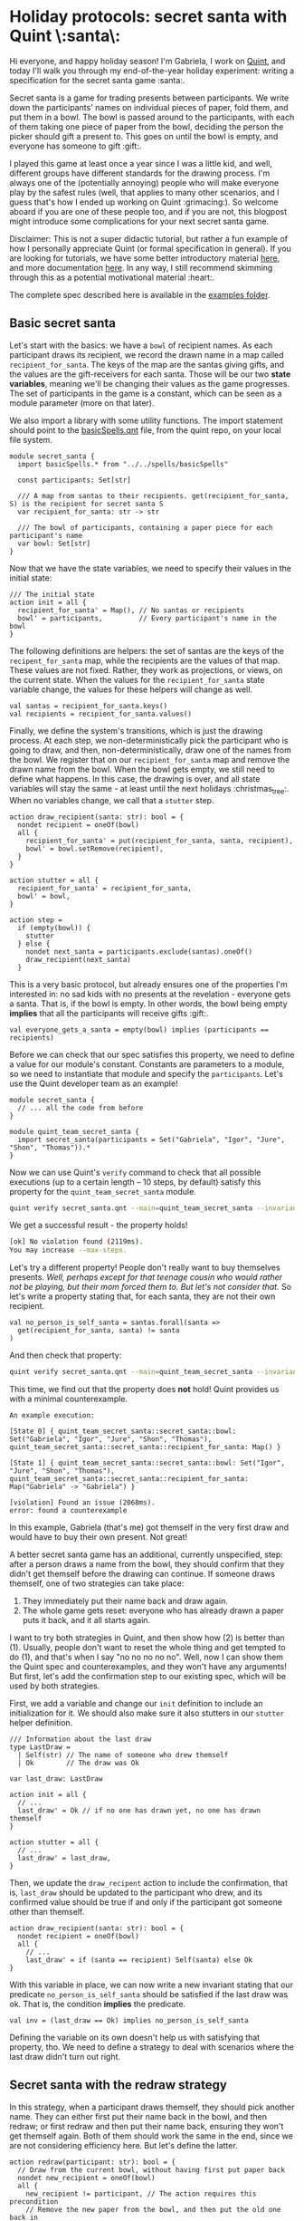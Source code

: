 * Holiday protocols: secret santa with Quint \:santa\:

Hi everyone, and happy holiday season! I'm Gabriela, I work on [[https://github.com/informalsystems/quint][Quint]], and today I'll walk you through my end-of-the-year holiday experiment: writing a specification for the secret santa game :santa:.

Secret santa is a game for trading presents between participants. We write down the participants' names on individual pieces of paper, fold them, and put them in a bowl. The bowl is passed around to the participants, with each of them taking one piece of paper from the bowl, deciding the person the picker should gift a present to. This goes on until the bowl is empty, and everyone has someone to gift :gift:.

I played this game at least once a year since I was a little kid, and well, different groups have different standards for the drawing process. I'm always one of the (potentially annoying) people who will make everyone play by the safest rules (well, that applies to many other scenarios, and I guess that's how I ended up working on Quint :grimacing:). So welcome aboard if you are one of these people too, and if you are not, this blogpost might introduce some complications for your next secret santa game.

Disclaimer: This is not a super didactic tutorial, but rather a fun example of how I personally appreciate Quint (or formal specification in general). If you are looking for tutorials, we have some better introductory material [[https://github.com/informalsystems/quint/tree/main/tutorials][here]], and more documentation [[https://github.com/informalsystems/quint/tree/main/doc][here]]. In any way, I still recommend skimming through this as a potential motivational material :heart:.

The complete spec described here is available in the [[https://github.com/informalsystems/quint/tree/main/examples/games/secret-santa/secret_santa.qnt][examples folder]].

** Basic secret santa

Let's start with the basics: we have a =bowl= of recipient names. As each
participant draws its recipient, we record the drawn name in a map called
=recipient_for_santa=. The keys of the map are the santas giving gifts, and the
values are the gift-receivers for each santa. Those will be our two *state
variables*, meaning we'll be changing their values as the game progresses.
The set of participants in the game is a constant, which can be seen as
a module parameter (more on that later).

We also import a library with some utility functions. The import statement
should point to the [[https://github.com/informalsystems/quint/blob/main/examples/spells/basicSpells.qnt][basicSpells.qnt]] file, from the quint repo, on your local file
system.

#+begin_src bluespec
module secret_santa {
  import basicSpells.* from "../../spells/basicSpells"

  const participants: Set[str]

  /// A map from santas to their recipients. get(recipient_for_santa, S) is the recipient for secret santa S
  var recipient_for_santa: str -> str

  /// The bowl of participants, containing a paper piece for each participant's name
  var bowl: Set[str]
}
#+end_src

Now that we have the state variables, we need to specify their values in the initial state:
#+begin_src bluespec
/// The initial state
action init = all {
  recipient_for_santa' = Map(), // No santas or recipients
  bowl' = participants,         // Every participant's name in the bowl
}
#+end_src


The following definitions are helpers: the set of santas are the keys of the =recipent_for_santa= map, while the recipients are the values of that map. These values are not fixed. Rather, they work as projections, or views, on the current state. When the values for the =recipient_for_santa= state variable change, the values for these helpers will change as well.
#+begin_src bluespec
val santas = recipient_for_santa.keys()
val recipients = recipient_for_santa.values()
#+end_src

Finally, we define the system's transitions, which is just the drawing process. At each step, we non-deterministically pick the participant who is going to draw, and then, non-deterministically, draw one of the names from the bowl. We register that on our =recipient_for_santa= map and remove the drawn name from the bowl. When the bowl gets empty, we still need to define what happens. In this case, the drawing is over, and all state variables will stay the same - at least until the next holidays :christmas_tree:. When no variables change, we call that a =stutter= step.

#+begin_src bluespec
action draw_recipient(santa: str): bool = {
  nondet recipient = oneOf(bowl)
  all {
    recipient_for_santa' = put(recipient_for_santa, santa, recipient),
    bowl' = bowl.setRemove(recipient),
  }
}

action stutter = all {
  recipient_for_santa' = recipient_for_santa,
  bowl' = bowl,
}

action step =
  if (empty(bowl)) {
    stutter
  } else {
    nondet next_santa = participants.exclude(santas).oneOf()
    draw_recipient(next_santa)
  }
#+end_src

This is a very basic protocol, but already ensures one of the properties I'm
interested in: no sad kids with no presents at the revelation - everyone gets a
santa. That is, if the bowl is empty. In other words, the bowl being empty
*implies* that all the participants will receive gifts :gift:.

#+begin_src bluespec
val everyone_gets_a_santa = empty(bowl) implies (participants == recipients)
#+end_src

Before we can check that our spec satisfies this property, we need to define a
value for our module's constant. Constants are parameters to a module, so we need
to instantiate that module and specify the =participants=.  Let's use the Quint
developer team as an example!

#+begin_src bluespec
module secret_santa {
  // ... all the code from before
}

module quint_team_secret_santa {
  import secret_santa(participants = Set("Gabriela", "Igor", "Jure", "Shon", "Thomas")).*
}
#+end_src

Now we can use Quint's =verify= command to check that all possible executions
(up to a certain length -- 10 steps, by default) satisfy this property for the =quint_team_secret_santa= module.

#+begin_src sh
quint verify secret_santa.qnt --main=quint_team_secret_santa --invariant=everyone_gets_a_santa
#+end_src

We get a successful result - the property holds!
#+begin_src sh
[ok] No violation found (2119ms).
You may increase --max-steps.
#+end_src

Let's try a different property! People don't really want to buy themselves
presents. /Well, perhaps except for that teenage cousin who would rather not be
playing, but their mom forced them to. But let's not consider that./ So let's
write a property stating that, for each santa, they are not their own recipient.
#+begin_src bluespec
val no_person_is_self_santa = santas.forall(santa =>
  get(recipient_for_santa, santa) != santa
)
#+end_src

And then check that property:
#+begin_src sh
quint verify secret_santa.qnt --main=quint_team_secret_santa --invariant=no_person_is_self_santa
#+end_src

This time, we find out that the property does *not* hold! Quint provides us with a minimal counterexample.
#+begin_src bluespec
An example execution:

[State 0] { quint_team_secret_santa::secret_santa::bowl: Set("Gabriela", "Igor", "Jure", "Shon", "Thomas"), quint_team_secret_santa::secret_santa::recipient_for_santa: Map() }

[State 1] { quint_team_secret_santa::secret_santa::bowl: Set("Igor", "Jure", "Shon", "Thomas"), quint_team_secret_santa::secret_santa::recipient_for_santa: Map("Gabriela" -> "Gabriela") }

[violation] Found an issue (2068ms).
error: found a counterexample
#+end_src

In this example, Gabriela (that's me) got themself in the very first draw and would have to buy their own present. Not great!

A better secret santa game has an additional, currently unspecified, step: after
a person draws a name from the bowl, they should confirm that they didn't get
themself before the drawing can continue. If someone draws themself, one of two strategies can take place:
  1. They immediately put their name back and draw again.
  2. The whole game gets reset: everyone who has already drawn a paper puts it back, and it all starts again.

I want to try both strategies in Quint, and then show how (2) is better than (1). Usually, people don't want to reset the whole thing and get tempted to do (1), and that's when I say "no no no no no". Well, now I can show them the Quint spec and counterexamples, and they won't have any arguments! But first, let's add the confirmation step to our existing spec, which will be used by both strategies.

First, we add a variable and change our =init= definition to include an initialization for it. We should also make sure it also stutters in our =stutter= helper definition.
#+begin_src bluespec
/// Information about the last draw
type LastDraw =
  | Self(str) // The name of someone who drew themself
  | Ok        // The draw was Ok

var last_draw: LastDraw

action init = all {
  // ...
  last_draw' = Ok // if no one has drawn yet, no one has drawn themself
}

action stutter = all {
  // ...
  last_draw' = last_draw,
}
#+end_src

Then, we update the =draw_recipent= action to include the confirmation, that is, =last_draw= should be updated to the participant who drew, and its confirmed value should be true if and only if the participant got someone other than themself.
#+begin_src bluespec
action draw_recipient(santa: str): bool = {
  nondet recipient = oneOf(bowl)
  all {
    // ...
    last_draw' = if (santa == recipient) Self(santa) else Ok
}
#+end_src

With this variable in place, we can now write a new invariant stating that our predicate =no_person_is_self_santa= should be satisfied if the last draw was ok. That is, the condition *implies* the predicate.
#+begin_src bluespec
val inv = (last_draw == Ok) implies no_person_is_self_santa
#+end_src

Defining the variable on its own doesn't help us with satisfying that property,
tho. We need to define a strategy to deal with scenarios where the last draw
didn't turn out right.

** Secret santa with the redraw strategy

In this strategy, when a participant draws themself, they should pick another name. They can either first put their name back in the bowl, and then redraw; or first redraw and then put their name back, ensuring they won't get themself again. Both of them should work the same in the end, since we are not considering efficiency here. But let's define the latter.

#+begin_src bluespec
action redraw(participant: str): bool = {
  // Draw from the current bowl, without having first put paper back
  nondet new_recipient = oneOf(bowl)
  all {
    new_recipient != participant, // The action requires this precondition
    // Remove the new paper from the bowl, and then put the old one back in
    bowl' = bowl.exclude(Set(new_recipient)).union(Set(participant)),
    recipient_for_santa' = recipient_for_santa.put(participant, new_recipient),
    last_draw' = Ok // We know this is OK due to the precondition
  }
}
#+end_src

We should call the redraw action whenever we find a self-draw. It is important to ensure that the bowl is not empty when we call that action since we need at least one name in the bowl to be drawn.
#+begin_src bluespec
action step_with_redraw =
  match last_draw {
    | Ok =>
        step // All good, continue as usual
    | Self(participant) => all {
        not(empty(bowl)),
        redraw(participant),
      }
  }
#+end_src

Let's check if our new invariant =inv= (defined as =(last_draw == Ok) implies no_person_is_self_santa=) is satisfied with our new step definition. We now have to specify our step definition with =--step=step_with_redraw=, otherwise, Quint will use the default name =step=.
#+begin_src sh
quint verify secret_santa.qnt --main=quint_team_secret_santa --invariant=inv --step=step_with_redraw
#+end_src

The property is successfully checked.
#+begin_src sh
[ok] No violation found (4360ms).
#+end_src

** Secret santa with the reset strategy

In the reset strategy, we restart the whole game when some confirmation is negative. The definition looks quite nice! We could define this in a different module and plug everything together with import statements - but let's keep things simpler here and define yet another step action called =step_with_reset=.
#+begin_src bluespec
action step_with_reset =
  if (last_draw == Ok) {
    step
  } else {
    init
  }
#+end_src

Now, let's check the property.
#+begin_src sh
quint verify secret_santa.qnt --main=quint_team_secret_santa --invariant=inv --step=step_with_reset
#+end_src

The property is successfully checked.
#+begin_src sh
[ok] No violation found (2492ms).
#+end_src

** Redrawing is not good enough!

Although both strategies can guarantee that, if the last draw was confirmed, then no person is their own santa, I still see two scenarios where the redraw strategy might have problems, while the reset strategy does not.
1. If the player who draws themself is the last player, and the bowl gets empty, there is nothing to be done to solve the issue.
2. If some of the players have a good memory and pay attention, they will have information about who may and may not be someone's santa, and even potentially find out who is a santa of someone, or their own santa! We need to preserve the "secret" part of this game!

To show how (1) can happen, we should use temporal properties. However, since that requires a deeper explanation, and the tooling for it is not the most stable at the moment, I'll leave this one for next year. Instead, let's play around with (2).

(2) does not need all the players to have a great memory, so let's say only I (Gabriela) am actually paying attention and memorizing some stuff. For that, let's introduce my memory as a state variable.
#+begin_src bluespec
/// Who had already drawn a paper when someone got themself. This way, I know
/// that none of those people can be the santa of the person who is drawing.
var gabrielas_memory: str -> Set[str]
#+end_src

This is what I will be memorizing during the game: for each person that gets themself, who has already drawn by the time they got themself. Let's think of an example, using the Quint team as the set of participants (that is =Set("Gabriela", "Igor", "Jure", "Shon", "Thomas")=): Let's say Shon draws and confirms, then Igor draws and confirms, then Thomas draws and makes a negative confirmation. At that point, I know that neither Shon nor Igor had drawn Thomas, otherwise, the paper with Thomas' name wouldn't be in the bowl when he drew. So my memory map becomes =Map("Thomas" -> Set("Shon", "Igor", "Thomas"))=, which tells me that neither Shon nor Igor is Thomas' santa. Thomas themself is also part of the set because that makes things easier to represent, but we could also choose to remove the participant themself from the set.

This memorization is only relevant in the redraw strategy, as the reset strategy reinitializes the whole process on self-sdraws, making any memorization useless from that point on. Therefore, let's only play with memorization in the redraw version. For that let's define how the memory variable is initialized and updated:

#+begin_src bluespec
action init = all {
  // ...
  gabrielas_memory' = Map(),
}

action draw_recipient(santa: str): bool = {
  // ...
  all {
    // ...,
    gabrielas_memory' = gabrielas_memory, // Nothing to memorize, so the memory stays the same
  }
}

action stutter = all {
  // ...
  gabrielas_memory' = gabrielas_memory,
}

// Store current santas (people who have already drawn) on a participant's key, meaning that they can't be that participant's santa
action memorize(participant) = {
  gabrielas_memory' = put(gabrielas_memory, participant, santas)
}

action step_with_redraw =
  match last_draw {
    | Ok =>
        step // All good, continue as usual
    | Self(participant) => all {
        // ...,
        memorize(participant),
      }
  }
#+end_src

*** Is there a scenario where I find out who is someone's santa?

Now let's define a property that is true when I am able to deduce someone's
santa:

#+begin_src bluespec
/// true iff Gabriela can find out who is a santa for someone.
/// That is, if exists a participant where find_out_a_santa_for participant is Some()
val gabriela_finds_out_a_santa = participants.exists(participant => {
  if (gabrielas_memory.has(participant)) {
    val possible_santas = participants.exclude(gabrielas_memory.get(participant))
    possible_santas.size() == 1
  } else {
    false
  }
})
#+end_src

Finally, the invariant we want to check is that Gabriela should NOT be able to find out a santa.
#+begin_src bluespec
val safe_from_memorizers = not(gabriela_finds_out_a_santa)
#+end_src

Let's verify it, with the redraw version of =step_for_confirmation=
#+begin_src sh
quint verify secret_santa.qnt --main=quint_team_secret_santa --invariant=safe_from_memorizers --step=step_with_redraw
#+end_src

We get a violation! After 5 steps, we get to a point where I know that Shon is my santa :santa:
#+begin_src bluespec
...
[State 5]
{
  quint_team_secret_santa::secret_santa::bowl: Set("Gabriela"),
  quint_team_secret_santa::secret_santa::gabrielas_memory:
    Map("Gabriela" -> Set("Gabriela", "Igor", "Jure", "Thomas")),
  quint_team_secret_santa::secret_santa::last_draw: Ok,
  quint_team_secret_santa::secret_santa::recipient_for_santa:
    Map("Jure" -> "Igor", "Igor" -> "Thomas", "Gabriela" -> "Jure", "Thomas" -> "Shon")
}

[violation] Found an issue (2628ms).
error: found a counterexample
#+end_src

On state 5, my memory is =Map("Gabriela" -> Set("Gabriela", "Igor", "Jure", "Thomas"))=, so only Shon can possibly be my (non-secret) santa!

Here, we only checked for the presence of the worst scenario: finding out someone's santa. This only happens if the second to last person redraws, and therefore their name is the only one in the bowl when the last person (in this case, Shon) draws. However, memorizers can also find partial information that can also ruin the game a bit, i.e. knowing for sure that a person who always gives the best gifts couldn't possibly have drawn me - that's a bummer, right?

Well, what actually bothers me is having possible flaws in the drawing protocol like this, and that's why every year I insist on the reset strategy. There are some other interesting properties of secret santa that I'd like to explore, especially in the revelation procedure. But it's almost Christmas already, which means it's time for me to get ready for some beach time: I'm in Brazil, and we get Christmas during summer, and that's my favorite time of the year :sunny:. So let's talk about secret santa Quint specs again next year.

Wish you all a happy holiday season and a lovely new year!
